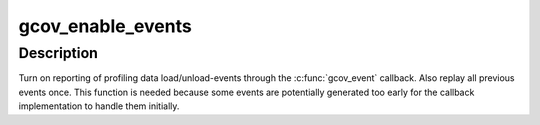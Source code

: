 .. -*- coding: utf-8; mode: rst -*-
.. src-file: kernel/gcov/base.c

.. _`gcov_enable_events`:

gcov_enable_events
==================

.. c:function:: void gcov_enable_events( void)

    enable event reporting through \ :c:func:`gcov_event`\ 

    :param  void:
        no arguments

.. _`gcov_enable_events.description`:

Description
-----------

Turn on reporting of profiling data load/unload-events through the
\ :c:func:`gcov_event`\  callback. Also replay all previous events once. This function
is needed because some events are potentially generated too early for the
callback implementation to handle them initially.

.. This file was automatic generated / don't edit.

